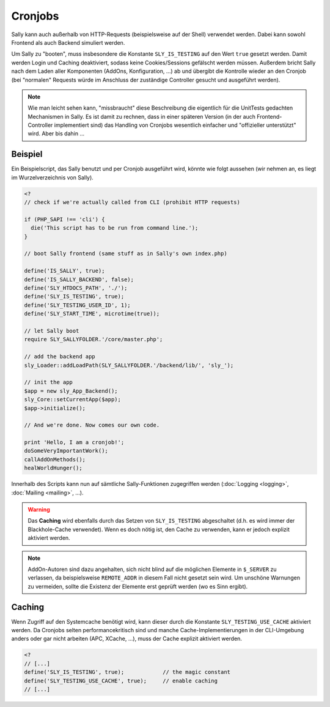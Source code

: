 Cronjobs
========

Sally kann auch außerhalb von HTTP-Requests (beispielsweise auf der Shell)
verwendet werden. Dabei kann sowohl Frontend als auch Backend simuliert werden.

Um Sally zu "booten", muss insbesondere die Konstante ``SLY_IS_TESTING``
auf den Wert ``true`` gesetzt werden. Damit werden Login und Caching
deaktiviert, sodass keine Cookies/Sessions gefälscht werden müssen. Außerdem
bricht Sally nach dem Laden aller Komponenten (AddOns, Konfiguration, ...) ab
und übergibt die Kontrolle wieder an den Cronjob (bei "normalen" Requests würde
im Anschluss der zuständige Controller gesucht und ausgeführt werden).

.. note::

  Wie man leicht sehen kann, "missbraucht" diese Beschreibung die eigentlich für
  die UnitTests gedachten Mechanismen in Sally. Es ist damit zu rechnen, dass in
  einer späteren Version (in der auch Frontend-Controller implementiert sind)
  das Handling von Cronjobs wesentlich einfacher und "offizieller unterstützt"
  wird. Aber bis dahin ...

Beispiel
--------

Ein Beispielscript, das Sally benutzt und per Cronjob ausgeführt wird, könnte
wie folgt aussehen (wir nehmen an, es liegt im Wurzelverzeichnis von Sally).

.. sourcecode:: php

  <?
  // check if we're actually called from CLI (prohibit HTTP requests)

  if (PHP_SAPI !== 'cli') {
    die('This script has to be run from command line.');
  }

  // boot Sally frontend (same stuff as in Sally's own index.php)

  define('IS_SALLY', true);
  define('IS_SALLY_BACKEND', false);
  define('SLY_HTDOCS_PATH', './');
  define('SLY_IS_TESTING', true);
  define('SLY_TESTING_USER_ID', 1);
  define('SLY_START_TIME', microtime(true));

  // let Sally boot
  require SLY_SALLYFOLDER.'/core/master.php';

  // add the backend app
  sly_Loader::addLoadPath(SLY_SALLYFOLDER.'/backend/lib/', 'sly_');

  // init the app
  $app = new sly_App_Backend();
  sly_Core::setCurrentApp($app);
  $app->initialize();

  // And we're done. Now comes our own code.

  print 'Hello, I am a cronjob!';
  doSomeVeryImportantWork();
  callAddOnMethods();
  healWorldHunger();

Innerhalb des Scripts kann nun auf sämtliche Sally-Funktionen zugegriffen
werden (:doc:`Logging <logging>`, :doc:`Mailing <mailing>`, ...).

.. warning::

  Das **Caching** wird ebenfalls durch das Setzen von ``SLY_IS_TESTING``
  abgeschaltet (d.h. es wird immer der Blackhole-Cache verwendet). Wenn es doch
  nötig ist, den Cache zu verwenden, kann er jedoch explizit aktiviert werden.

.. note::

  AddOn-Autoren sind dazu angehalten, sich nicht blind auf die möglichen
  Elemente in ``$_SERVER`` zu verlassen, da beispielsweise ``REMOTE_ADDR`` in
  diesem Fall nicht gesetzt sein wird. Um unschöne Warnungen zu vermeiden,
  sollte die Existenz der Elemente erst geprüft werden (wo es Sinn ergibt).

Caching
-------

Wenn Zugriff auf den Systemcache benötigt wird, kann dieser durch die Konstante
``SLY_TESTING_USE_CACHE`` aktiviert werden. Da Cronjobs selten
performancekritisch sind und manche Cache-Implementierungen in der CLI-Umgebung
anders oder gar nicht arbeiten (APC, XCache, ...), muss der Cache explizit
aktiviert werden.

.. sourcecode:: php

  <?
  // [...]
  define('SLY_IS_TESTING', true);            // the magic constant
  define('SLY_TESTING_USE_CACHE', true);     // enable caching
  // [...]
